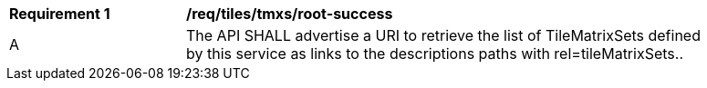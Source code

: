 [[req_tiles_tmxs_root-success]]
[width="90%",cols="2,6a"]
|===
^|*Requirement {counter:req-id}* |*/req/tiles/tmxs/root-success*
^|A | The API SHALL advertise a URI to retrieve the list of TileMatrixSets defined by this service as links to the descriptions paths with rel=tileMatrixSets..
|===
